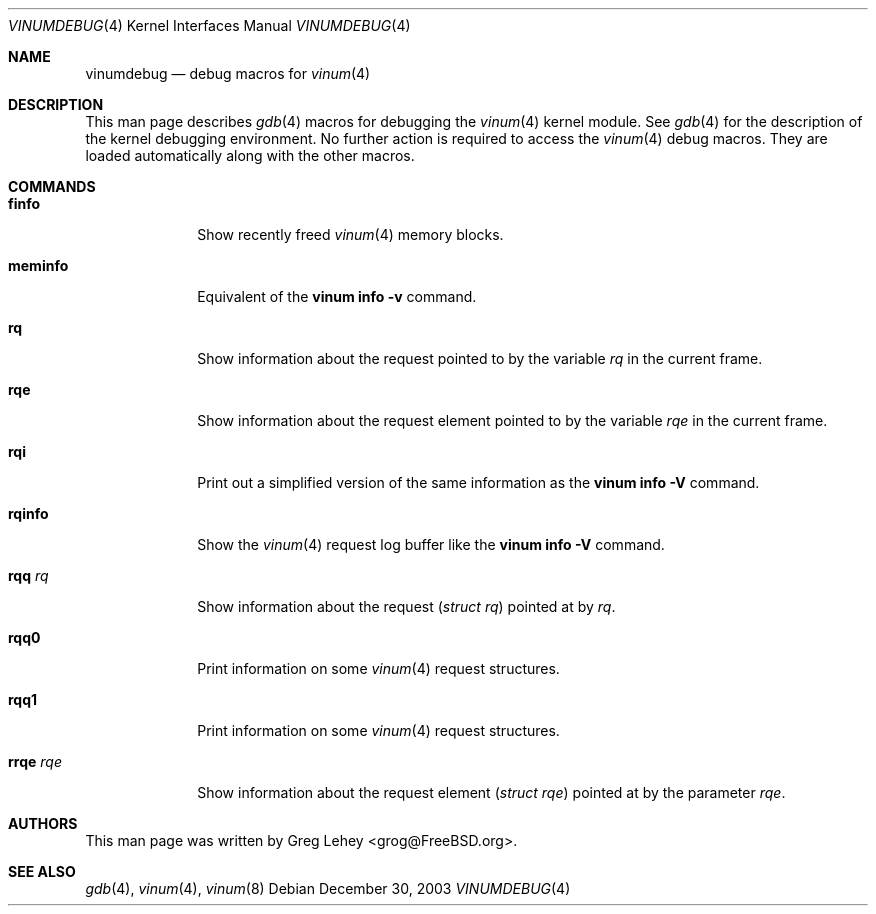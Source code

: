 .\" Copyright (c) 2003 Greg Lehey
.\" All rights reserved.
.\"
.\" Redistribution and use in source and binary forms, with or without
.\" modification, are permitted provided that the following conditions
.\" are met:
.\" 1. Redistributions of source code must retain the above copyright
.\"    notice, this list of conditions and the following disclaimer.
.\" 2. Redistributions in binary form must reproduce the above copyright
.\"    notice, this list of conditions and the following disclaimer in the
.\"    documentation and/or other materials provided with the distribution.
.\"
.\" THIS SOFTWARE IS PROVIDED BY THE AUTHOR AND CONTRIBUTORS ``AS IS'' AND
.\" ANY EXPRESS OR IMPLIED WARRANTIES, INCLUDING, BUT NOT LIMITED TO, THE
.\" IMPLIED WARRANTIES OF MERCHANTABILITY AND FITNESS FOR A PARTICULAR PURPOSE
.\" ARE DISCLAIMED.  IN NO EVENT SHALL THE AUTHOR OR CONTRIBUTORS BE LIABLE
.\" FOR ANY DIRECT, INDIRECT, INCIDENTAL, SPECIAL, EXEMPLARY, OR CONSEQUENTIAL
.\" DAMAGES (INCLUDING, BUT NOT LIMITED TO, PROCUREMENT OF SUBSTITUTE GOODS
.\" OR SERVICES; LOSS OF USE, DATA, OR PROFITS; OR BUSINESS INTERRUPTION)
.\" HOWEVER CAUSED AND ON ANY THEORY OF LIABILITY, WHETHER IN CONTRACT, STRICT
.\" LIABILITY, OR TORT (INCLUDING NEGLIGENCE OR OTHERWISE) ARISING IN ANY WAY
.\" OUT OF THE USE OF THIS SOFTWARE, EVEN IF ADVISED OF THE POSSIBILITY OF
.\" SUCH DAMAGE.
.\"
.\" $FreeBSD$
.\"
.Dd December 30, 2003
.Dt VINUMDEBUG 4
.Os
.Sh NAME
.Nm vinumdebug
.Nd debug macros for
.Xr vinum 4
.Sh DESCRIPTION
This man page describes
.Xr gdb 4
macros for debugging the
.Xr vinum 4
kernel module.
See
.Xr gdb 4
for the description of the kernel debugging environment.
No further action is required to access the
.Xr vinum 4
debug macros.
They are loaded automatically along with the other macros.
.Sh COMMANDS
.Bl -tag -width ".Ic rrqe Ar rqe"
.It Ic finfo
Show recently freed
.Xr vinum 4
memory blocks.
.It Ic meminfo
Equivalent of the
.Nm vinum Ic info Fl v
command.
.It Ic rq
Show information about the request pointed to by the variable
.Va rq
in the current frame.
.It Ic rqe
Show information about the request element pointed to by the variable
.Va rqe
in the current frame.
.It Ic rqi
Print out a simplified version of the same information as the
.Nm vinum Ic info Fl V
command.
.It Ic rqinfo
Show the
.Xr vinum 4
request log buffer like the
.Nm vinum Ic info Fl V
command.
.It Ic rqq Ar rq
Show information about the request
.Pq Vt "struct rq"
pointed at by
.Ar rq .
.It Ic rqq0
Print information on some
.Xr vinum 4
request structures.
.It Ic rqq1
Print information on some
.Xr vinum 4
request structures.
.It Ic rrqe Ar rqe
Show information about the request element
.Pq Vt "struct rqe"
pointed at by the parameter
.Ar rqe .
.El
.Sh AUTHORS
This man page was written by
.An "Greg Lehey" Aq grog@FreeBSD.org .
.Sh SEE ALSO
.Xr gdb 4 ,
.Xr vinum 4 ,
.Xr vinum 8
